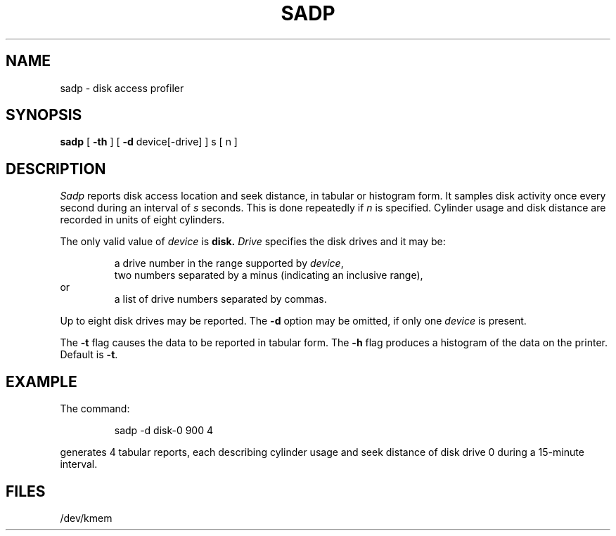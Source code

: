 .TH SADP 1
.SH NAME
sadp \- disk access profiler
.SH SYNOPSIS
.B sadp
[
.B \-th
] [
.B \-d
device[\|\-drive] ]
s [ n ]
.SH DESCRIPTION
.I Sadp
reports disk access location and seek distance,
in tabular or histogram form.
It samples disk activity once every second during
an interval of
.I s
seconds.
This is done repeatedly
if
.I n
is specified.
Cylinder usage and disk distance are recorded in units
of eight cylinders.
.PP
The only valid value of
.I device
is
.BR disk.
.I Drive
specifies the disk drives
and it
may be:
.PP
.RS
a drive number in the range supported by
.IR device ,
.br
two numbers separated by a minus (indicating an inclusive range),
.RE
or
.RS
a list of drive numbers separated by commas.
.RE
.PP
Up to eight disk drives may be reported.
The
.B \-d
option may be omitted,
if only one
.I device
is present.
.PP
The
.B \-t
flag causes the data to be reported in 
tabular form.
The
.B \-h
flag produces a histogram of the data on the printer.
Default is
.BR \-t .
.SH EXAMPLE
The command:
.PP
.RS
sadp \|\-d disk\|\-0 900 4 
.RE
.PP
generates 4 tabular reports,
each describing cylinder usage and seek distance of disk drive 0
during a 15-minute interval.
.SH FILES
/dev/kmem
.\"	@(#)sadp.1	1.4	
